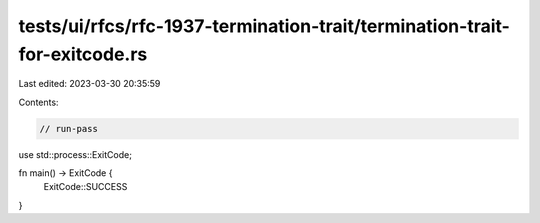 tests/ui/rfcs/rfc-1937-termination-trait/termination-trait-for-exitcode.rs
==========================================================================

Last edited: 2023-03-30 20:35:59

Contents:

.. code-block:: rs

    // run-pass

use std::process::ExitCode;

fn main() -> ExitCode {
    ExitCode::SUCCESS
}


